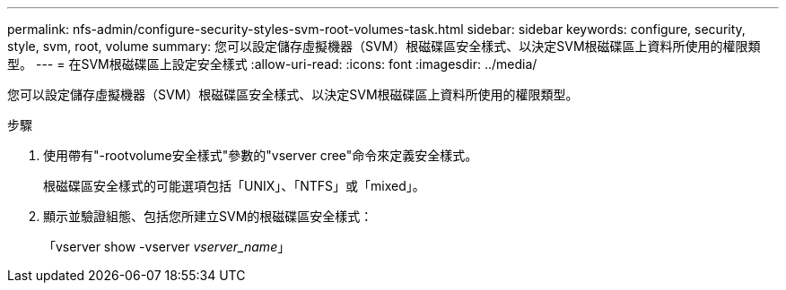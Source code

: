 ---
permalink: nfs-admin/configure-security-styles-svm-root-volumes-task.html 
sidebar: sidebar 
keywords: configure, security, style, svm, root, volume 
summary: 您可以設定儲存虛擬機器（SVM）根磁碟區安全樣式、以決定SVM根磁碟區上資料所使用的權限類型。 
---
= 在SVM根磁碟區上設定安全樣式
:allow-uri-read: 
:icons: font
:imagesdir: ../media/


[role="lead"]
您可以設定儲存虛擬機器（SVM）根磁碟區安全樣式、以決定SVM根磁碟區上資料所使用的權限類型。

.步驟
. 使用帶有"-rootvolume安全樣式"參數的"vserver cree"命令來定義安全樣式。
+
根磁碟區安全樣式的可能選項包括「UNIX」、「NTFS」或「mixed」。

. 顯示並驗證組態、包括您所建立SVM的根磁碟區安全樣式：
+
「vserver show -vserver _vserver_name_」


